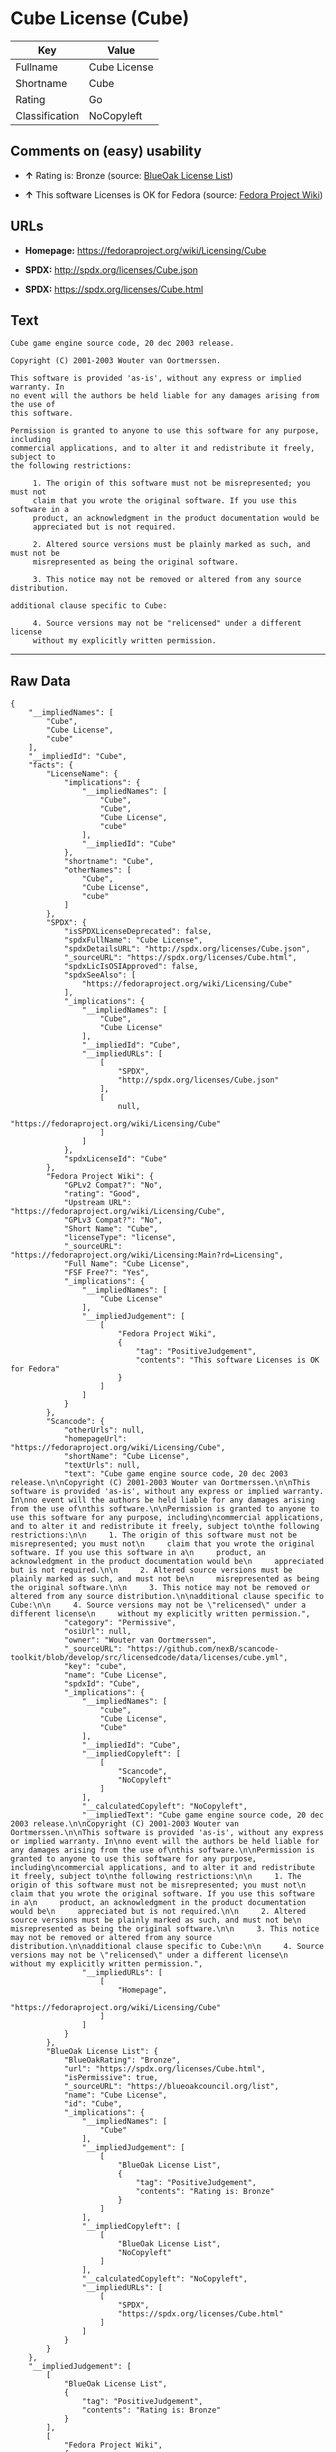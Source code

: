 * Cube License (Cube)

| Key              | Value          |
|------------------+----------------|
| Fullname         | Cube License   |
| Shortname        | Cube           |
| Rating           | Go             |
| Classification   | NoCopyleft     |

** Comments on (easy) usability

- *↑* Rating is: Bronze (source:
  [[https://blueoakcouncil.org/list][BlueOak License List]])

- *↑* This software Licenses is OK for Fedora (source:
  [[https://fedoraproject.org/wiki/Licensing:Main?rd=Licensing][Fedora
  Project Wiki]])

** URLs

- *Homepage:* https://fedoraproject.org/wiki/Licensing/Cube

- *SPDX:* http://spdx.org/licenses/Cube.json

- *SPDX:* https://spdx.org/licenses/Cube.html

** Text

#+BEGIN_EXAMPLE
    Cube game engine source code, 20 dec 2003 release.

    Copyright (C) 2001-2003 Wouter van Oortmerssen.

    This software is provided 'as-is', without any express or implied warranty. In
    no event will the authors be held liable for any damages arising from the use of
    this software.

    Permission is granted to anyone to use this software for any purpose, including
    commercial applications, and to alter it and redistribute it freely, subject to
    the following restrictions:

         1. The origin of this software must not be misrepresented; you must not
         claim that you wrote the original software. If you use this software in a
         product, an acknowledgment in the product documentation would be
         appreciated but is not required.

         2. Altered source versions must be plainly marked as such, and must not be
         misrepresented as being the original software.

         3. This notice may not be removed or altered from any source distribution.

    additional clause specific to Cube:

         4. Source versions may not be "relicensed" under a different license
         without my explicitly written permission.
#+END_EXAMPLE

--------------

** Raw Data

#+BEGIN_EXAMPLE
    {
        "__impliedNames": [
            "Cube",
            "Cube License",
            "cube"
        ],
        "__impliedId": "Cube",
        "facts": {
            "LicenseName": {
                "implications": {
                    "__impliedNames": [
                        "Cube",
                        "Cube",
                        "Cube License",
                        "cube"
                    ],
                    "__impliedId": "Cube"
                },
                "shortname": "Cube",
                "otherNames": [
                    "Cube",
                    "Cube License",
                    "cube"
                ]
            },
            "SPDX": {
                "isSPDXLicenseDeprecated": false,
                "spdxFullName": "Cube License",
                "spdxDetailsURL": "http://spdx.org/licenses/Cube.json",
                "_sourceURL": "https://spdx.org/licenses/Cube.html",
                "spdxLicIsOSIApproved": false,
                "spdxSeeAlso": [
                    "https://fedoraproject.org/wiki/Licensing/Cube"
                ],
                "_implications": {
                    "__impliedNames": [
                        "Cube",
                        "Cube License"
                    ],
                    "__impliedId": "Cube",
                    "__impliedURLs": [
                        [
                            "SPDX",
                            "http://spdx.org/licenses/Cube.json"
                        ],
                        [
                            null,
                            "https://fedoraproject.org/wiki/Licensing/Cube"
                        ]
                    ]
                },
                "spdxLicenseId": "Cube"
            },
            "Fedora Project Wiki": {
                "GPLv2 Compat?": "No",
                "rating": "Good",
                "Upstream URL": "https://fedoraproject.org/wiki/Licensing/Cube",
                "GPLv3 Compat?": "No",
                "Short Name": "Cube",
                "licenseType": "license",
                "_sourceURL": "https://fedoraproject.org/wiki/Licensing:Main?rd=Licensing",
                "Full Name": "Cube License",
                "FSF Free?": "Yes",
                "_implications": {
                    "__impliedNames": [
                        "Cube License"
                    ],
                    "__impliedJudgement": [
                        [
                            "Fedora Project Wiki",
                            {
                                "tag": "PositiveJudgement",
                                "contents": "This software Licenses is OK for Fedora"
                            }
                        ]
                    ]
                }
            },
            "Scancode": {
                "otherUrls": null,
                "homepageUrl": "https://fedoraproject.org/wiki/Licensing/Cube",
                "shortName": "Cube License",
                "textUrls": null,
                "text": "Cube game engine source code, 20 dec 2003 release.\n\nCopyright (C) 2001-2003 Wouter van Oortmerssen.\n\nThis software is provided 'as-is', without any express or implied warranty. In\nno event will the authors be held liable for any damages arising from the use of\nthis software.\n\nPermission is granted to anyone to use this software for any purpose, including\ncommercial applications, and to alter it and redistribute it freely, subject to\nthe following restrictions:\n\n     1. The origin of this software must not be misrepresented; you must not\n     claim that you wrote the original software. If you use this software in a\n     product, an acknowledgment in the product documentation would be\n     appreciated but is not required.\n\n     2. Altered source versions must be plainly marked as such, and must not be\n     misrepresented as being the original software.\n\n     3. This notice may not be removed or altered from any source distribution.\n\nadditional clause specific to Cube:\n\n     4. Source versions may not be \"relicensed\" under a different license\n     without my explicitly written permission.",
                "category": "Permissive",
                "osiUrl": null,
                "owner": "Wouter van Oortmerssen",
                "_sourceURL": "https://github.com/nexB/scancode-toolkit/blob/develop/src/licensedcode/data/licenses/cube.yml",
                "key": "cube",
                "name": "Cube License",
                "spdxId": "Cube",
                "_implications": {
                    "__impliedNames": [
                        "cube",
                        "Cube License",
                        "Cube"
                    ],
                    "__impliedId": "Cube",
                    "__impliedCopyleft": [
                        [
                            "Scancode",
                            "NoCopyleft"
                        ]
                    ],
                    "__calculatedCopyleft": "NoCopyleft",
                    "__impliedText": "Cube game engine source code, 20 dec 2003 release.\n\nCopyright (C) 2001-2003 Wouter van Oortmerssen.\n\nThis software is provided 'as-is', without any express or implied warranty. In\nno event will the authors be held liable for any damages arising from the use of\nthis software.\n\nPermission is granted to anyone to use this software for any purpose, including\ncommercial applications, and to alter it and redistribute it freely, subject to\nthe following restrictions:\n\n     1. The origin of this software must not be misrepresented; you must not\n     claim that you wrote the original software. If you use this software in a\n     product, an acknowledgment in the product documentation would be\n     appreciated but is not required.\n\n     2. Altered source versions must be plainly marked as such, and must not be\n     misrepresented as being the original software.\n\n     3. This notice may not be removed or altered from any source distribution.\n\nadditional clause specific to Cube:\n\n     4. Source versions may not be \"relicensed\" under a different license\n     without my explicitly written permission.",
                    "__impliedURLs": [
                        [
                            "Homepage",
                            "https://fedoraproject.org/wiki/Licensing/Cube"
                        ]
                    ]
                }
            },
            "BlueOak License List": {
                "BlueOakRating": "Bronze",
                "url": "https://spdx.org/licenses/Cube.html",
                "isPermissive": true,
                "_sourceURL": "https://blueoakcouncil.org/list",
                "name": "Cube License",
                "id": "Cube",
                "_implications": {
                    "__impliedNames": [
                        "Cube"
                    ],
                    "__impliedJudgement": [
                        [
                            "BlueOak License List",
                            {
                                "tag": "PositiveJudgement",
                                "contents": "Rating is: Bronze"
                            }
                        ]
                    ],
                    "__impliedCopyleft": [
                        [
                            "BlueOak License List",
                            "NoCopyleft"
                        ]
                    ],
                    "__calculatedCopyleft": "NoCopyleft",
                    "__impliedURLs": [
                        [
                            "SPDX",
                            "https://spdx.org/licenses/Cube.html"
                        ]
                    ]
                }
            }
        },
        "__impliedJudgement": [
            [
                "BlueOak License List",
                {
                    "tag": "PositiveJudgement",
                    "contents": "Rating is: Bronze"
                }
            ],
            [
                "Fedora Project Wiki",
                {
                    "tag": "PositiveJudgement",
                    "contents": "This software Licenses is OK for Fedora"
                }
            ]
        ],
        "__impliedCopyleft": [
            [
                "BlueOak License List",
                "NoCopyleft"
            ],
            [
                "Scancode",
                "NoCopyleft"
            ]
        ],
        "__calculatedCopyleft": "NoCopyleft",
        "__impliedText": "Cube game engine source code, 20 dec 2003 release.\n\nCopyright (C) 2001-2003 Wouter van Oortmerssen.\n\nThis software is provided 'as-is', without any express or implied warranty. In\nno event will the authors be held liable for any damages arising from the use of\nthis software.\n\nPermission is granted to anyone to use this software for any purpose, including\ncommercial applications, and to alter it and redistribute it freely, subject to\nthe following restrictions:\n\n     1. The origin of this software must not be misrepresented; you must not\n     claim that you wrote the original software. If you use this software in a\n     product, an acknowledgment in the product documentation would be\n     appreciated but is not required.\n\n     2. Altered source versions must be plainly marked as such, and must not be\n     misrepresented as being the original software.\n\n     3. This notice may not be removed or altered from any source distribution.\n\nadditional clause specific to Cube:\n\n     4. Source versions may not be \"relicensed\" under a different license\n     without my explicitly written permission.",
        "__impliedURLs": [
            [
                "SPDX",
                "http://spdx.org/licenses/Cube.json"
            ],
            [
                null,
                "https://fedoraproject.org/wiki/Licensing/Cube"
            ],
            [
                "SPDX",
                "https://spdx.org/licenses/Cube.html"
            ],
            [
                "Homepage",
                "https://fedoraproject.org/wiki/Licensing/Cube"
            ]
        ]
    }
#+END_EXAMPLE